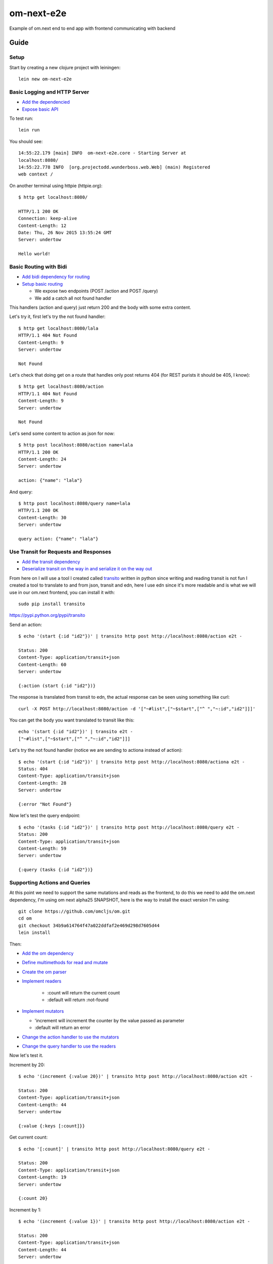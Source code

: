 om-next-e2e
===========

Example of om.next end to end app with frontend communicating with backend

Guide
-----

Setup
.....

Start by creating a new clojure project with leiningen::

    lein new om-next-e2e

Basic Logging and HTTP Server
.............................

* `Add the dependencied <https://github.com/marianoguerra-atik/om-next-e2e/commit/32842e95abc4960b32488a51110fe7d7e385be88#diff-0fff143854a4f5c0469a3819b978a483R9>`_
* `Expose basic API <https://github.com/marianoguerra-atik/om-next-e2e/commit/32842e95abc4960b32488a51110fe7d7e385be88#diff-07922f5b56cc381777c62c1d0016830eR1>`_

To test run::

    lein run

You should see::

    14:55:22.179 [main] INFO  om-next-e2e.core - Starting Server at
    localhost:8080/
    14:55:22.778 INFO  [org.projectodd.wunderboss.web.Web] (main) Registered
    web context /

On another terminal using httpie (httpie.org)::

    $ http get localhost:8080/

    HTTP/1.1 200 OK
    Connection: keep-alive
    Content-Length: 12
    Date: Thu, 26 Nov 2015 13:55:24 GMT
    Server: undertow

    Hello world!

Basic Routing with Bidi
.......................

* `Add bidi dependency for routing <https://github.com/marianoguerra-atik/om-next-e2e/commit/03b95c397b1c7d21cafe7a9a21efebc7df5b6b41#diff-0fff143854a4f5c0469a3819b978a483R9>`_
* `Setup basic routing <https://github.com/marianoguerra-atik/om-next-e2e/commit/03b95c397b1c7d21cafe7a9a21efebc7df5b6b41#diff-07922f5b56cc381777c62c1d0016830eR3>`_

  + We expose two endpoints (POST /action and POST /query) 
  + We add a catch all not found handler

This handlers (action and query) just return 200 and the body with some extra
content.

Let's try it, first let's try the not found handler::

    $ http get localhost:8080/lala
    HTTP/1.1 404 Not Found
    Content-Length: 9
    Server: undertow

    Not Found

Let's check that doing get on a route that handles only post returns 404 (for REST purists it should be 405, I know)::

    $ http get localhost:8080/action
    HTTP/1.1 404 Not Found
    Content-Length: 9
    Server: undertow

    Not Found

Let's send some content to action as json for now::

    $ http post localhost:8080/action name=lala
    HTTP/1.1 200 OK
    Content-Length: 24
    Server: undertow

    action: {"name": "lala"}

And query::

    $ http post localhost:8080/query name=lala
    HTTP/1.1 200 OK
    Content-Length: 30
    Server: undertow

    query action: {"name": "lala"}

Use Transit for Requests and Responses
......................................

* `Add the transit dependency <https://github.com/marianoguerra-atik/om-next-e2e/commit/56d8d2e615e7f499c9dbeaa1d1479a0f39dc1950#diff-0fff143854a4f5c0469a3819b978a483R10>`_
* `Deserialize transit on the way in and serialize it on the way out <https://github.com/marianoguerra-atik/om-next-e2e/commit/56d8d2e615e7f499c9dbeaa1d1479a0f39dc1950#diff-07922f5b56cc381777c62c1d0016830eR4>`_

From here on I will use a tool I created called `transito
<https://pypi.python.org/pypi/transito>`_ written in python since writing and
reading transit is not fun I created a tool to translate to and from json,
transit and edn, here I use edn since it's more readable and is what we will
use in our om.next frontend, you can install it with::

    sudo pip install transito

https://pypi.python.org/pypi/transito

Send an action::

    $ echo '(start {:id "id2"})' | transito http post http://localhost:8080/action e2t -

    Status: 200
    Content-Type: application/transit+json
    Content-Length: 60
    Server: undertow

    {:action (start {:id "id2"})}

The response is translated from transit to edn, the actual response can be seen
using something like curl::

    curl -X POST http://localhost:8080/action -d '["~#list",["~$start",["^ ","~:id","id2"]]]'

You can get the body you want translated to transit like this::

    echo '(start {:id "id2"})' | transito e2t -
    ["~#list",["~$start",["^ ","~:id","id2"]]]

Let's try the not found handler (notice we are sending to actiona instead of action)::

    $ echo '(start {:id "id2"})' | transito http post http://localhost:8080/actiona e2t -
    Status: 404
    Content-Type: application/transit+json
    Content-Length: 28
    Server: undertow

    {:error "Not Found"}

Now let's test the query endpoint::

    $ echo '(tasks {:id "id2"})' | transito http post http://localhost:8080/query e2t -
    Status: 200
    Content-Type: application/transit+json
    Content-Length: 59
    Server: undertow

    {:query (tasks {:id "id2"})}

Supporting Actions and Queries
..............................

At this point we need to support the same mutations and reads as the frontend,
to do this we need to add the om.next dependency, I'm using om next alpha25 SNAPSHOT,
here is the way to install the exact version I'm using::

    git clone https://github.com/omcljs/om.git
    cd om
    git checkout 34b9a614764f47a022ddfaf2e469d298d7605d44
    lein install

Then:

* `Add the om dependency <https://github.com/marianoguerra-atik/om-next-e2e/commit/f9ac70c18c89ecbe336c736ef266c17ee1ef8eab#diff-0fff143854a4f5c0469a3819b978a483R8>`_
* `Define multimethods for read and mutate <https://github.com/marianoguerra-atik/om-next-e2e/commit/f9ac70c18c89ecbe336c736ef266c17ee1ef8eab#diff-d527e7a759eae73907536b425c95666eR10>`_
* `Create the om parser <https://github.com/marianoguerra-atik/om-next-e2e/commit/f9ac70c18c89ecbe336c736ef266c17ee1ef8eab#diff-d527e7a759eae73907536b425c95666eR13>`_
* `Implement readers <https://github.com/marianoguerra-atik/om-next-e2e/commit/f9ac70c18c89ecbe336c736ef266c17ee1ef8eab#diff-d527e7a759eae73907536b425c95666eR41>`_

   + :count will return the current count
   + :default will return :not-found

* `Implement mutators <https://github.com/marianoguerra-atik/om-next-e2e/commit/f9ac70c18c89ecbe336c736ef266c17ee1ef8eab#diff-d527e7a759eae73907536b425c95666eR47>`_

  + 'increment will increment the counter by the value passed as parameter
  + :default will return an error

* `Change the action handler to use the mutators <https://github.com/marianoguerra-atik/om-next-e2e/commit/f9ac70c18c89ecbe336c736ef266c17ee1ef8eab#diff-d527e7a759eae73907536b425c95666eR16>`_ 
* `Change the query handler to use the readers <https://github.com/marianoguerra-atik/om-next-e2e/commit/f9ac70c18c89ecbe336c736ef266c17ee1ef8eab#diff-d527e7a759eae73907536b425c95666eR25>`_

Now let's test it.

Increment by 20::

    $ echo '(increment {:value 20})' | transito http post http://localhost:8080/action e2t -

    Status: 200
    Content-Type: application/transit+json
    Content-Length: 44
    Server: undertow

    {:value {:keys [:count]}}

Get current count::

    $ echo '[:count]' | transito http post http://localhost:8080/query e2t -

    Status: 200
    Content-Type: application/transit+json
    Content-Length: 19
    Server: undertow

    {:count 20}

Increment by 1::

    $ echo '(increment {:value 1})' | transito http post http://localhost:8080/action e2t -

    Status: 200
    Content-Type: application/transit+json
    Content-Length: 44
    Server: undertow

    {:value {:keys [:count]}}

Get current count::

    $ echo '[:count]' | transito http post http://localhost:8080/query e2t -

    Status: 200
    Content-Type: application/transit+json
    Content-Length: 19
    Server: undertow

    {:count 21}

Try getting something else to try the :default handler::

    $ echo '[:otherthing]' | transito http post http://localhost:8080/query e2t -

    Status: 200
    Content-Type: application/transit+json
    Content-Length: 6
    Server: undertow

    {}

Try an inexistent action to try the :default handler::

    $ echo '(somethingelse {:value 1})' | transito http post http://localhost:8080/action e2t -

    Status: 404
    Content-Type: application/transit+json
    Content-Length: 84
    Server: undertow

    {:params {:value 1}, :key somethingelse, :error "Not Found"}

License
-------

Copyright © 2015 Mariano Guerra

Distributed under the Eclipse Public License either version 1.0 or (at
your option) any later version.
